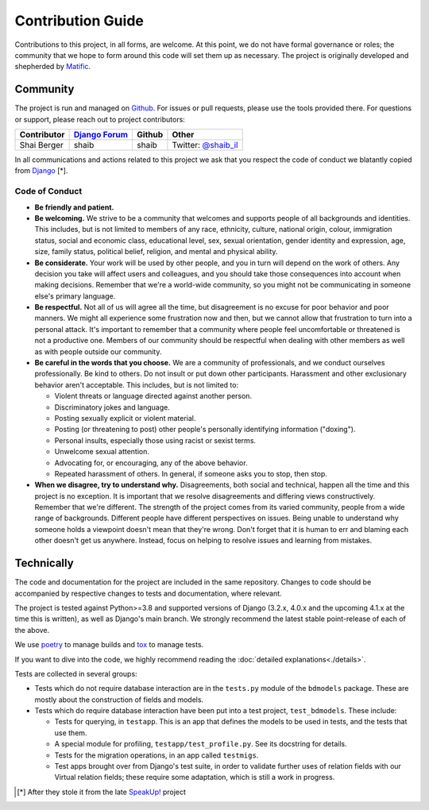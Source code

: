 Contribution Guide
==================

Contributions to this project, in all forms, are welcome. At this
point, we do not have formal governance or roles; the community that
we hope to form around this code will set them up as necessary. The
project is originally developed and shepherded by `Matific`_.

Community
---------

The project is run and managed on `Github`_. For issues or pull requests,
please use the tools provided there. For questions or support, please
reach out to project contributors:

+-------------+-----------------+---------------+-----------------------+
| Contributor | `Django Forum`_ | Github        | Other                 |
+=============+=================+===============+=======================+
| Shai Berger | shaib           | shaib         | Twitter: `@shaib_il`_ |
+-------------+-----------------+---------------+-----------------------+

In all communications and actions related to this project we ask that
you respect the code of conduct we blatantly copied from `Django`_ [*].

.. _Matific: https://www.matific.com/
.. _Github: https://github.com/Matific/broken-down-models
.. _`Django Forum`: https://forum.djangoproject.com
.. _`@shaib_il`: https://twitter.com/shaib_il/
.. _Django: https://www.djangoproject.com/conduct/

Code of Conduct
:::::::::::::::


- **Be friendly and patient.**
  
- **Be welcoming.** We strive to be a community that welcomes and
  supports people of all backgrounds and identities. This includes,
  but is not limited to members of any race, ethnicity, culture,
  national origin, colour, immigration status, social and economic
  class, educational level, sex, sexual orientation, gender identity
  and expression, age, size, family status, political belief,
  religion, and mental and physical ability.
  
- **Be considerate.** Your work will be used by other people, and you
  in turn will depend on the work of others. Any decision you take
  will affect users and colleagues, and you should take those
  consequences into account when making decisions. Remember that we're
  a world-wide community, so you might not be communicating in someone
  else's primary language.
    
- **Be respectful.** Not all of us will agree all the time, but
  disagreement is no excuse for poor behavior and poor manners. We
  might all experience some frustration now and then, but we cannot
  allow that frustration to turn into a personal attack. It's
  important to remember that a community where people feel
  uncomfortable or threatened is not a productive one. Members of our
  community should be respectful when dealing with other members as
  well as with people outside our community.
    
- **Be careful in the words that you choose.** We are a community of
  professionals, and we conduct ourselves professionally. Be kind to
  others. Do not insult or put down other participants. Harassment and
  other exclusionary behavior aren't acceptable. This includes, but is
  not limited to:
  
  - Violent threats or language directed against another person.

  - Discriminatory jokes and language.
    
  - Posting sexually explicit or violent material.
    
  - Posting (or threatening to post) other people's personally
    identifying information ("doxing").
    
  - Personal insults, especially those using racist or sexist terms.
    
  - Unwelcome sexual attention.
    
  - Advocating for, or encouraging, any of the above behavior.
    
  - Repeated harassment of others. In general, if someone asks you to stop, then stop.
    
- **When we disagree, try to understand why.** Disagreements, both
  social and technical, happen all the time and this project is no
  exception. It is important that we resolve disagreements and
  differing views constructively. Remember that we're different. The
  strength of the project comes from its varied community, people from
  a wide range of backgrounds. Different people have different
  perspectives on issues. Being unable to understand why someone holds
  a viewpoint doesn't mean that they're wrong. Don't forget that it is
  human to err and blaming each other doesn't get us anywhere.
  Instead, focus on helping to resolve issues and learning from
  mistakes.

Technically
-----------

The code and documentation for the project are included in the same
repository. Changes to code should be accompanied by respective changes
to tests and documentation, where relevant.

The project is tested against Python>=3.8 and supported versions of
Django (3.2.x, 4.0.x and the upcoming 4.1.x at the time this is written),
as well as Django's main branch. We
strongly recommend the latest stable point-release of each of the
above.

We use `poetry`_ to manage builds and `tox`_ to manage tests.

.. _poetry: https://python-poetry.org/
.. _tox: https://tox.readthedocs.io/en/latest/

If you want to dive into the code, we highly recommend reading the
:doc:`detailed explanations<./details>`.

Tests are collected in several groups:

- Tests which do not require database interaction are in the ``tests.py``
  module of the ``bdmodels`` package. These are mostly about the
  construction of fields and models.
  
- Tests which do require database interaction have been put into a test
  project, ``test_bdmodels``. These include:

  + Tests for querying, in ``testapp``. This is an app that defines the
    models to be used in tests, and the tests that use them.

  + A special module for profiling, ``testapp/test_profile.py``. See its
    docstring for details.

  + Tests for the migration operations, in an app called ``testmigs``.

  + Test apps brought over from Django's test suite, in order to
    validate further uses of relation fields with our Virtual relation
    fields; these require some adaptation, which is still a work in
    progress.

.. [*] After they stole it from the late `SpeakUp!`_ project
.. _`SpeakUp!`: http://web.archive.org/web/20141109123859/http://speakup.io/coc.html
